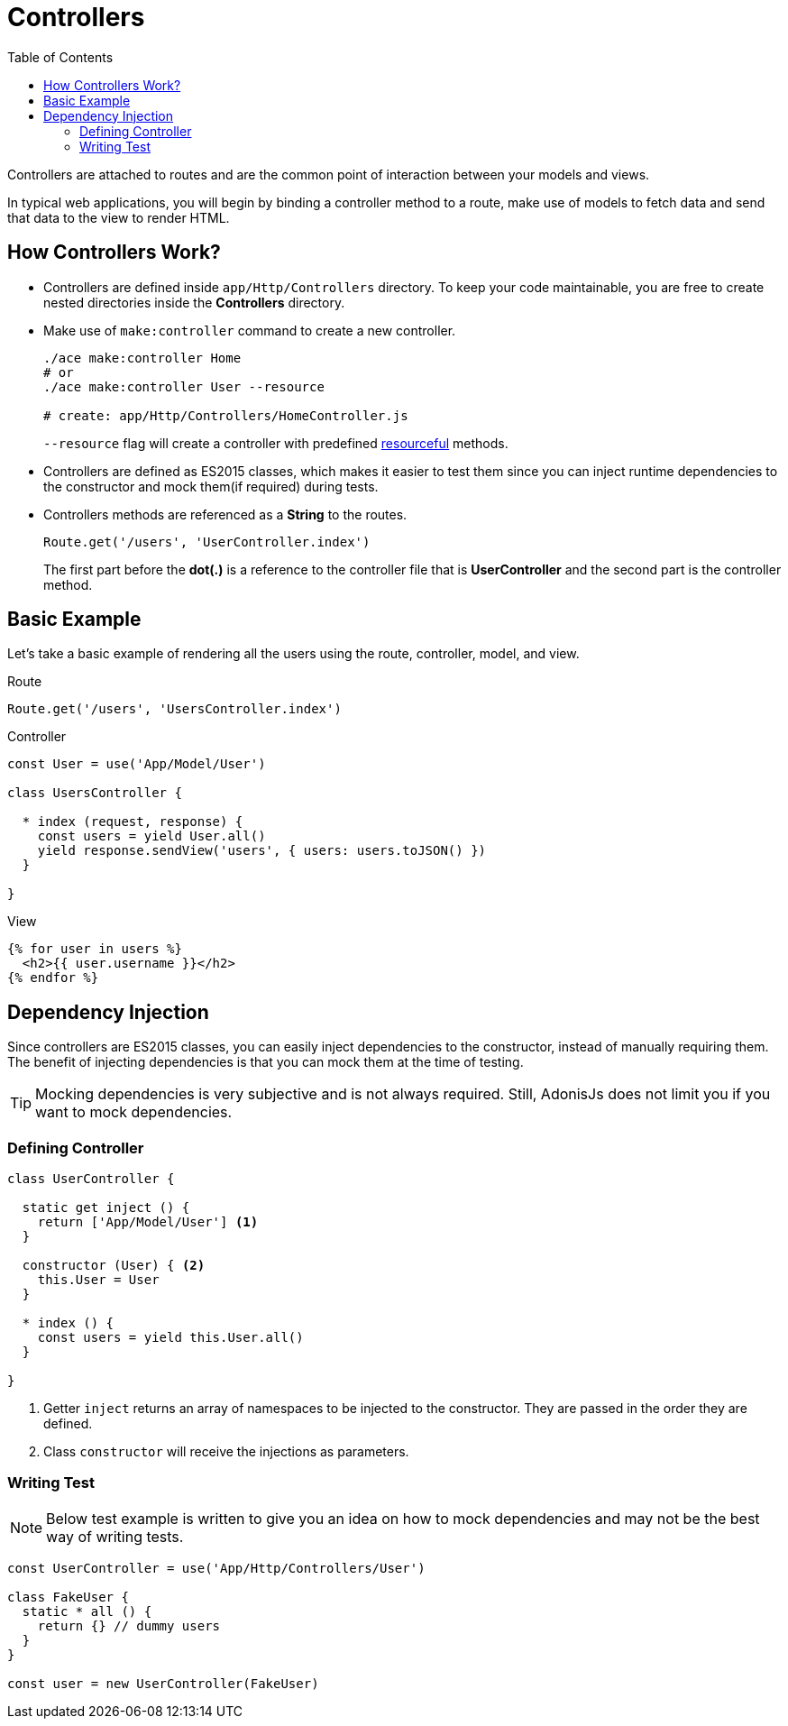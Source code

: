 :toc:
:linkattrs:
= Controllers

Controllers are attached to routes and are the common point of interaction between your models and views.

In typical web applications, you will begin by binding a controller method to a route, make use of models to fetch data and send that data to the view to render HTML.

== How Controllers Work?

[pretty-list]
* Controllers are defined inside `app/Http/Controllers` directory. To keep your code maintainable, you are free to create nested directories inside the *Controllers* directory.

* Make use of `make:controller` command to create a new controller.
+
[source, bash]
----
./ace make:controller Home
# or
./ace make:controller User --resource

# create: app/Http/Controllers/HomeController.js
----
+
`--resource` flag will create a controller with predefined link:routing#_resourceful_routes[resourceful] methods.

* Controllers are defined as ES2015 classes, which makes it easier to test them since you can inject runtime dependencies to the constructor and mock them(if required) during tests.

* Controllers methods are referenced as a *String* to the routes.

+
[source, javascript]
----
Route.get('/users', 'UserController.index')
----

+
The first part before the *dot(.)* is a reference to the controller file that is *UserController* and the second part is the controller method.

== Basic Example
Let's take a basic example of rendering all the users using the route, controller, model, and view.

.Route
[source, javascript]
----
Route.get('/users', 'UsersController.index')
----

.Controller
[source, javascript]
----
const User = use('App/Model/User')

class UsersController {

  * index (request, response) {
    const users = yield User.all()
    yield response.sendView('users', { users: users.toJSON() })
  }

}
----

.View

[source, twig]
----
{% for user in users %}
  <h2>{{ user.username }}</h2>
{% endfor %}
----

== Dependency Injection
Since controllers are ES2015 classes, you can easily inject dependencies to the constructor, instead of manually requiring them. The benefit of injecting dependencies is that you can mock them at the time of testing.

TIP: Mocking dependencies is very subjective and is not always required. Still, AdonisJs does not limit you if you want to mock dependencies.

=== Defining Controller
[source, javascript]
----
class UserController {

  static get inject () {
    return ['App/Model/User'] <1>
  }

  constructor (User) { <2>
    this.User = User
  }

  * index () {
    const users = yield this.User.all()
  }

}
----

<1> Getter `inject` returns an array of namespaces to be injected to the constructor. They are passed in the order they are defined.
<2> Class `constructor` will receive the injections as parameters.

=== Writing Test

NOTE: Below test example is written to give you an idea on how to mock dependencies and may not be the best way of writing tests.

[source, javascript]
----
const UserController = use('App/Http/Controllers/User')

class FakeUser {
  static * all () {
    return {} // dummy users
  }
}

const user = new UserController(FakeUser)
----
